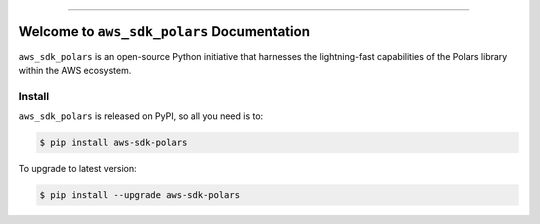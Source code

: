 
.. image:: https://readthedocs.org/projects/aws-sdk-polars/badge/?version=latest
    :target: https://aws-sdk-polars.readthedocs.io/en/latest/
    :alt: Documentation Status

.. image:: https://github.com/MacHu-GWU/aws_sdk_polars-project/actions/workflows/main.yml/badge.svg
    :target: https://github.com/MacHu-GWU/aws_sdk_polars-project/actions?query=workflow:CI

.. image:: https://codecov.io/gh/MacHu-GWU/aws_sdk_polars-project/branch/main/graph/badge.svg
    :target: https://codecov.io/gh/MacHu-GWU/aws_sdk_polars-project

.. image:: https://img.shields.io/pypi/v/aws-sdk-polars.svg
    :target: https://pypi.python.org/pypi/aws-sdk-polars

.. image:: https://img.shields.io/pypi/l/aws-sdk-polars.svg
    :target: https://pypi.python.org/pypi/aws-sdk-polars

.. image:: https://img.shields.io/pypi/pyversions/aws-sdk-polars.svg
    :target: https://pypi.python.org/pypi/aws-sdk-polars

.. image:: https://img.shields.io/badge/Release_History!--None.svg?style=social
    :target: https://github.com/MacHu-GWU/aws_sdk_polars-project/blob/main/release-history.rst

.. image:: https://img.shields.io/badge/STAR_Me_on_GitHub!--None.svg?style=social
    :target: https://github.com/MacHu-GWU/aws_sdk_polars-project

------

.. image:: https://img.shields.io/badge/Link-Document-blue.svg
    :target: https://aws-sdk-polars.readthedocs.io/en/latest/

.. image:: https://img.shields.io/badge/Link-API-blue.svg
    :target: https://aws-sdk-polars.readthedocs.io/en/latest/py-modindex.html

.. image:: https://img.shields.io/badge/Link-Install-blue.svg
    :target: `install`_

.. image:: https://img.shields.io/badge/Link-GitHub-blue.svg
    :target: https://github.com/MacHu-GWU/aws_sdk_polars-project

.. image:: https://img.shields.io/badge/Link-Submit_Issue-blue.svg
    :target: https://github.com/MacHu-GWU/aws_sdk_polars-project/issues

.. image:: https://img.shields.io/badge/Link-Request_Feature-blue.svg
    :target: https://github.com/MacHu-GWU/aws_sdk_polars-project/issues

.. image:: https://img.shields.io/badge/Link-Download-blue.svg
    :target: https://pypi.org/pypi/aws-sdk-polars#files


Welcome to ``aws_sdk_polars`` Documentation
==============================================================================
.. image:: https://aws-sdk-polars.readthedocs.io/en/latest/_static/aws_sdk_polars-logo.png
    :target: https://aws-sdk-polars.readthedocs.io/en/latest/

``aws_sdk_polars`` is an open-source Python initiative that harnesses the lightning-fast capabilities of the Polars library within the AWS ecosystem.


.. _install:

Install
------------------------------------------------------------------------------

``aws_sdk_polars`` is released on PyPI, so all you need is to:

.. code-block:: console

    $ pip install aws-sdk-polars

To upgrade to latest version:

.. code-block:: console

    $ pip install --upgrade aws-sdk-polars
